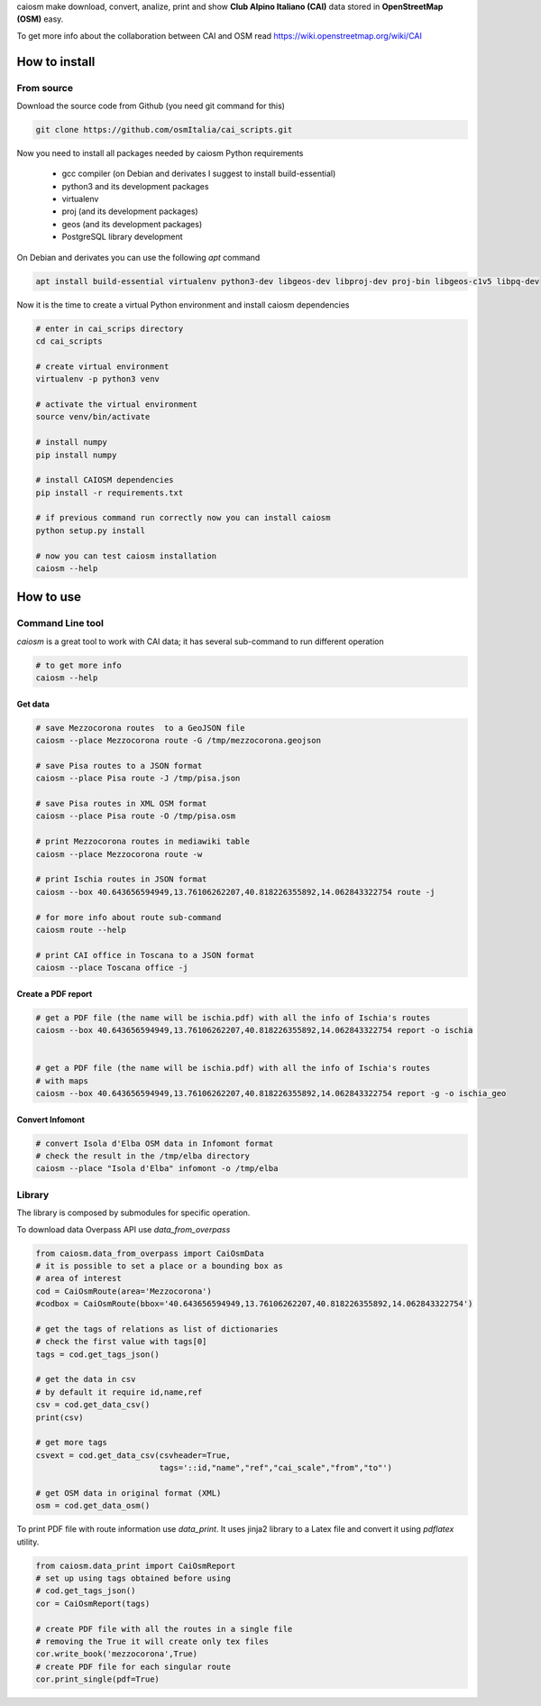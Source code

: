 caiosm make download, convert, analize, print and show **Club Alpino Italiano (CAI)** data stored in **OpenStreetMap (OSM)** easy.

To get more info about the collaboration between CAI and OSM read https://wiki.openstreetmap.org/wiki/CAI

How to install
==============

From source
------------

Download the source code from Github (you need git command for this)

.. code-block:: bash

   git clone https://github.com/osmItalia/cai_scripts.git

Now you need to install all packages needed by caiosm Python requirements

  * gcc compiler (on Debian and derivates I suggest to install build-essential)
  * python3 and its development packages
  * virtualenv
  * proj (and its development packages)
  * geos (and its development packages)
  * PostgreSQL library development

On Debian and derivates you can use the following `apt` command

.. code-block:: bash

   apt install build-essential virtualenv python3-dev libgeos-dev libproj-dev proj-bin libgeos-c1v5 libpq-dev

Now it is the time to create a virtual Python environment and install caiosm dependencies

.. code-block:: bash

   # enter in cai_scrips directory
   cd cai_scripts

   # create virtual environment
   virtualenv -p python3 venv

   # activate the virtual environment
   source venv/bin/activate

   # install numpy
   pip install numpy

   # install CAIOSM dependencies
   pip install -r requirements.txt

   # if previous command run correctly now you can install caiosm
   python setup.py install

   # now you can test caiosm installation
   caiosm --help

How to use
==========

Command Line tool
-----------------

`caiosm` is a great tool to work with CAI data; it has several sub-command to run
different operation

.. code-block:: bash

    # to get more info
    caiosm --help

Get data
^^^^^^^^

.. code-block:: bash

    # save Mezzocorona routes  to a GeoJSON file
    caiosm --place Mezzocorona route -G /tmp/mezzocorona.geojson

    # save Pisa routes to a JSON format
    caiosm --place Pisa route -J /tmp/pisa.json

    # save Pisa routes in XML OSM format
    caiosm --place Pisa route -O /tmp/pisa.osm

    # print Mezzocorona routes in mediawiki table
    caiosm --place Mezzocorona route -w

    # print Ischia routes in JSON format
    caiosm --box 40.643656594949,13.76106262207,40.818226355892,14.062843322754 route -j

    # for more info about route sub-command
    caiosm route --help

    # print CAI office in Toscana to a JSON format
    caiosm --place Toscana office -j

Create a PDF report
^^^^^^^^^^^^^^^^^^^

.. code-block:: bash

    # get a PDF file (the name will be ischia.pdf) with all the info of Ischia's routes
    caiosm --box 40.643656594949,13.76106262207,40.818226355892,14.062843322754 report -o ischia


    # get a PDF file (the name will be ischia.pdf) with all the info of Ischia's routes
    # with maps
    caiosm --box 40.643656594949,13.76106262207,40.818226355892,14.062843322754 report -g -o ischia_geo

Convert Infomont
^^^^^^^^^^^^^^^^

.. code-block:: bash

    # convert Isola d'Elba OSM data in Infomont format
    # check the result in the /tmp/elba directory
    caiosm --place "Isola d'Elba" infomont -o /tmp/elba


Library
-------

The library is composed by submodules for specific operation.

To download data Overpass API use `data_from_overpass`

.. code-block:: python

    from caiosm.data_from_overpass import CaiOsmData
    # it is possible to set a place or a bounding box as
    # area of interest
    cod = CaiOsmRoute(area='Mezzocorona')
    #codbox = CaiOsmRoute(bbox='40.643656594949,13.76106262207,40.818226355892,14.062843322754')

    # get the tags of relations as list of dictionaries
    # check the first value with tags[0]
    tags = cod.get_tags_json()

    # get the data in csv
    # by default it require id,name,ref
    csv = cod.get_data_csv()
    print(csv)

    # get more tags
    csvext = cod.get_data_csv(csvheader=True,
                              tags='::id,"name","ref","cai_scale","from","to"')

    # get OSM data in original format (XML)
    osm = cod.get_data_osm()

To print PDF file with route information use `data_print`. It uses jinja2 library to a Latex file
and convert it using `pdflatex` utility.

.. code-block:: python

    from caiosm.data_print import CaiOsmReport
    # set up using tags obtained before using
    # cod.get_tags_json()
    cor = CaiOsmReport(tags)

    # create PDF file with all the routes in a single file
    # removing the True it will create only tex files
    cor.write_book('mezzocorona',True)
    # create PDF file for each singular route
    cor.print_single(pdf=True)


